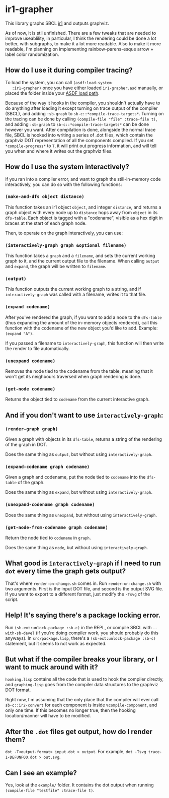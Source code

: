 * ir1-grapher
  This library graphs SBCL [[https://cmucl.org/docs/internals/html/The-Implicit-Continuation-Representation.html#The-Implicit-Continuation-Representation][ir1]] and outputs graphviz.

  As of now, it is stil unfinished. There are a few tweaks that are
  needed to improve useablility, in particular, I think the rendering
  could be done a lot better, with subgraphs, to make it a lot more
  readable. Also to make it more readable, I'm planning on
  implementing rainbow-parens-esque arrow + label color randomization.

** How do I use it during compiler tracing?
   To load the system, you can call ~(asdf:load-system
   :ir1-grapher)~ once you have either loaded ~ir1-grapher.asd~
   manually, or placed the folder inside your [[https://common-lisp.net/project/asdf/asdf/Configuring-ASDF-to-find-your-systems.html][ASDF load path]].

   Because of the way it hooks in the compiler, you shouldn't actually
   have to do anything after loading it except turning on trace output
   of the compiler (SBCL), and adding ~:sb-graph~ to
   ~sb-c::*compile-trace-targets*~. Turning on the tracing can be done
   by calling ~(compile-file "file" :trace-file t)~, and adding
   ~:sb-graph~ to ~sb-c::*compile-trace-targets*~ can be done however
   you want. After compilation is done, alongside the normal trace
   file, SBCL is hooked into writing a series of .dot files, which
   contain the graphviz DOT representation of all the components
   compiled. If you set ~*compile-progress*~ to ~T~, it will print out
   progress information, and will tell you when and where it writes
   out the graphviz files.

** How do I use the system interactively?
   If you ran into a compiler error, and want to graph the
   still-in-memory code interactively, you can do so with the
   following functions:

*** ~(make-and-dfs object distance)~
    This function takes an ir1 object ~object~, and integer
    ~distance~, and returns a graph object with every node up to
    ~distance~ hops away from ~object~ in its ~dfs-table~. Each object
    is tagged with a "codename", visible as a hex digit in braces at
    the start of each graph node.

    Then, to operate on the graph interactively, you can use:

*** ~(interactively-graph graph &optional filename)~
    This function takes a ~graph~ and a ~filename~, and sets the
    current working graph to it, and the current output file to the
    filename. When calling ~output~ and ~expand~, the graph will be
    written to ~filename~.

*** ~(output)~
    This function outputs the current working graph to a string, and
    if ~interactively-graph~ was called with a filename, writes it to
    that file.

*** ~(expand codename)~
    After you've rendered the graph, if you want to add a node to the
    ~dfs-table~ (thus expanding the amount of the in-memory objects
    rendered), call this function with the codename of the new object
    you'd like to add. Example: ~(expand "A")~.

    If you passed a filename to ~interactively-graph~, this function
    will then write the render to file automatically.

*** ~(unexpand codename)~
    Removes the node tied to the codename from the table, meaning that
    it won't get its neighbours traversed when graph rendering is done.

*** ~(get-node codename)~
    Returns the object tied to ~codename~ from the current interactive
    graph.

** And if you don't want to use ~interactively-graph~:
*** ~(render-graph graph)~
    Given a graph with objects in its ~dfs-table~, returns a string of
    the rendering of the graph in DOT.

    Does the same thing as ~output~, but without using
    ~interactively-graph~.

*** ~(expand-codename graph codename)~
    Given a graph and codename, put the node tied to ~codename~ into
    the ~dfs-table~ of the graph.

    Does the same thing as ~expand~, but without using
    ~interactively-graph~.

*** ~(unexpand-codename graph codename)~
    Does the same thing as ~unexpand~, but without using
    ~interactively-graph~.

*** ~(get-node-from-codename graph codename)~
    Return the node tied to ~codename~ in ~graph~.

    Does the same thing as ~node~, but without using
    ~interactively-graph~.

** What good is ~interactively-graph~ if I need to run ~dot~ every time the graph gets output?
   That's where ~render-on-change.sh~ comes in. Run
   ~render-on-change.sh~ with two arguments. First is the input DOT
   file, and second is the output SVG file. If you want to export to a
   different format, just modify the ~-Tsvg~ of the script.

** Help! It's saying there's a package locking error.
   Run ~(sb-ext:unlock-package :sb-c)~ in the REPL, or compile SBCL
   with ~--with-sb-devel~ (if you're doing compiler work, you should
   probably do this anyways). In ~src/package.lisp~, there's a
   ~(sb-ext:unlock-package :sb-c)~ statement, but it seems to not work
   as expected.

** But what if the compiler breaks your library, or I want to muck around with it?
   ~hooking.lisp~ contains all the code that is used to hook the
   compiler directly, and ~graphing.lisp~ goes from the compiler data
   structures to the graphviz DOT format.

   Right now, I'm assuming that the only place that the compiler will
   ever call ~sb-c::ir2-convert~ for each component is inside
   ~%compile-component~, and only one time. If this becomes no longer
   true, then the hooking location/manner will have to be modified.

** After the ~.dot~ files get output, how do I render them?
   ~dot -T<output-format> input.dot > output~.
   For example, ~dot -Tsvg trace-1-DEFUNFOO.dot > out.svg~.

** Can I see an example?
   Yes, look at the ~example/~ folder. It contains the dot output
   when running ~(compile-file "testfile" :trace-file t)~.
